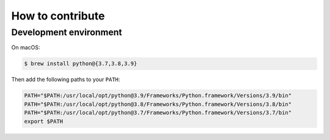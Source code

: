 =================
How to contribute
=================

Development environment
-----------------------

On macOS:

.. code:: sh
    
    $ brew install python@{3.7,3.8,3.9}

Then add the following paths to your ``PATH``:

.. code:: sh

    PATH="$PATH:/usr/local/opt/python@3.9/Frameworks/Python.framework/Versions/3.9/bin"
    PATH="$PATH:/usr/local/opt/python@3.8/Frameworks/Python.framework/Versions/3.8/bin"
    PATH="$PATH:/usr/local/opt/python@3.7/Frameworks/Python.framework/Versions/3.7/bin"
    export $PATH
